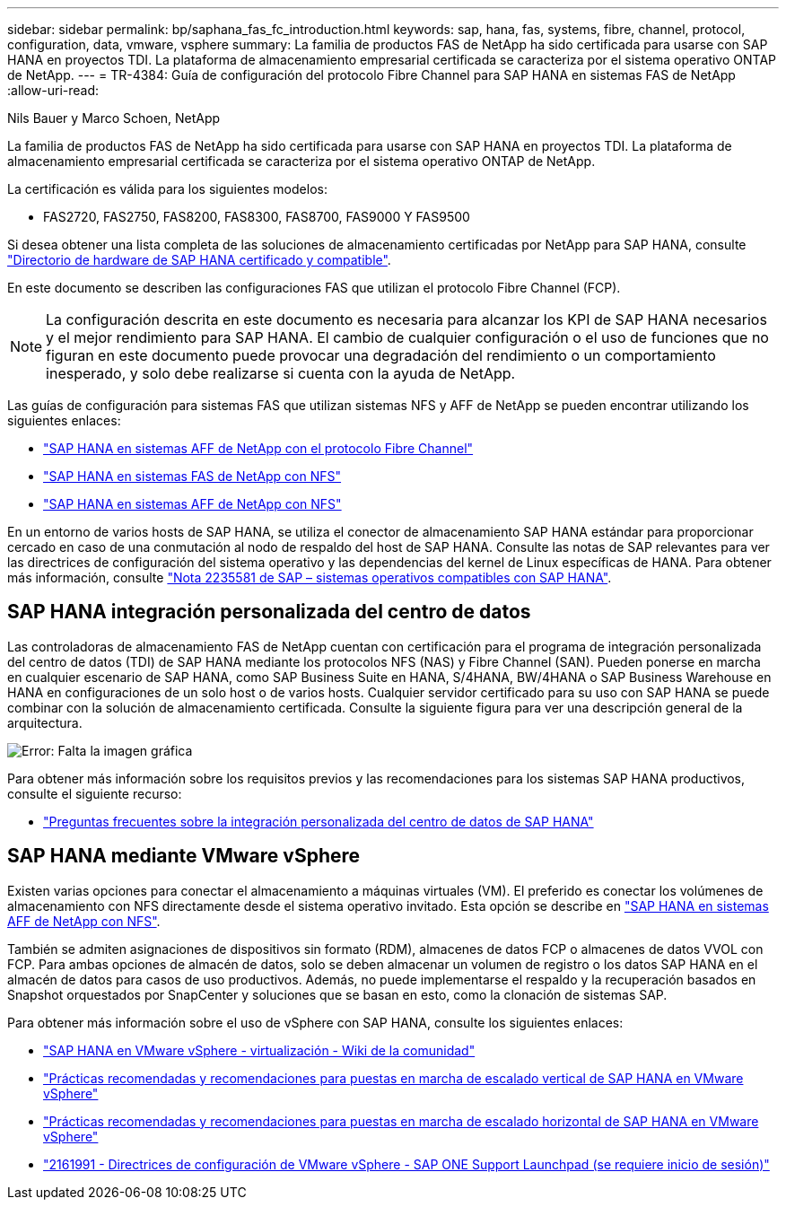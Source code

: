 ---
sidebar: sidebar 
permalink: bp/saphana_fas_fc_introduction.html 
keywords: sap, hana, fas, systems, fibre, channel, protocol, configuration, data, vmware, vsphere 
summary: La familia de productos FAS de NetApp ha sido certificada para usarse con SAP HANA en proyectos TDI. La plataforma de almacenamiento empresarial certificada se caracteriza por el sistema operativo ONTAP de NetApp. 
---
= TR-4384: Guía de configuración del protocolo Fibre Channel para SAP HANA en sistemas FAS de NetApp
:allow-uri-read: 


Nils Bauer y Marco Schoen, NetApp

La familia de productos FAS de NetApp ha sido certificada para usarse con SAP HANA en proyectos TDI. La plataforma de almacenamiento empresarial certificada se caracteriza por el sistema operativo ONTAP de NetApp.

La certificación es válida para los siguientes modelos:

* FAS2720, FAS2750, FAS8200, FAS8300, FAS8700, FAS9000 Y FAS9500


Si desea obtener una lista completa de las soluciones de almacenamiento certificadas por NetApp para SAP HANA, consulte https://www.sap.com/dmc/exp/2014-09-02-hana-hardware/enEN/#/solutions?filters=v:deCertified;ve:13["Directorio de hardware de SAP HANA certificado y compatible"^].

En este documento se describen las configuraciones FAS que utilizan el protocolo Fibre Channel (FCP).


NOTE: La configuración descrita en este documento es necesaria para alcanzar los KPI de SAP HANA necesarios y el mejor rendimiento para SAP HANA. El cambio de cualquier configuración o el uso de funciones que no figuran en este documento puede provocar una degradación del rendimiento o un comportamiento inesperado, y solo debe realizarse si cuenta con la ayuda de NetApp.

Las guías de configuración para sistemas FAS que utilizan sistemas NFS y AFF de NetApp se pueden encontrar utilizando los siguientes enlaces:

* https://docs.netapp.com/us-en/netapp-solutions-sap/bp/saphana_aff_fc_introduction.html["SAP HANA en sistemas AFF de NetApp con el protocolo Fibre Channel"^]
* https://docs.netapp.com/us-en/netapp-solutions-sap/bp/saphana-fas-nfs_introduction.html["SAP HANA en sistemas FAS de NetApp con NFS"^]
* https://docs.netapp.com/us-en/netapp-solutions-sap/bp/saphana_aff_nfs_introduction.html["SAP HANA en sistemas AFF de NetApp con NFS"^]


En un entorno de varios hosts de SAP HANA, se utiliza el conector de almacenamiento SAP HANA estándar para proporcionar cercado en caso de una conmutación al nodo de respaldo del host de SAP HANA. Consulte las notas de SAP relevantes para ver las directrices de configuración del sistema operativo y las dependencias del kernel de Linux específicas de HANA. Para obtener más información, consulte https://launchpad.support.sap.com/["Nota 2235581 de SAP – sistemas operativos compatibles con SAP HANA"^].



== SAP HANA integración personalizada del centro de datos

Las controladoras de almacenamiento FAS de NetApp cuentan con certificación para el programa de integración personalizada del centro de datos (TDI) de SAP HANA mediante los protocolos NFS (NAS) y Fibre Channel (SAN). Pueden ponerse en marcha en cualquier escenario de SAP HANA, como SAP Business Suite en HANA, S/4HANA, BW/4HANA o SAP Business Warehouse en HANA en configuraciones de un solo host o de varios hosts. Cualquier servidor certificado para su uso con SAP HANA se puede combinar con la solución de almacenamiento certificada. Consulte la siguiente figura para ver una descripción general de la arquitectura.

image:saphana_fas_fc_image1.png["Error: Falta la imagen gráfica"]

Para obtener más información sobre los requisitos previos y las recomendaciones para los sistemas SAP HANA productivos, consulte el siguiente recurso:

* http://go.sap.com/documents/2016/05/e8705aae-717c-0010-82c7-eda71af511fa.html["Preguntas frecuentes sobre la integración personalizada del centro de datos de SAP HANA"^]




== SAP HANA mediante VMware vSphere

Existen varias opciones para conectar el almacenamiento a máquinas virtuales (VM). El preferido es conectar los volúmenes de almacenamiento con NFS directamente desde el sistema operativo invitado. Esta opción se describe en https://docs.netapp.com/us-en/netapp-solutions_main/ent-apps-db/saphana_aff_nfs_introduction.html["SAP HANA en sistemas AFF de NetApp con NFS"^].

También se admiten asignaciones de dispositivos sin formato (RDM), almacenes de datos FCP o almacenes de datos VVOL con FCP. Para ambas opciones de almacén de datos, solo se deben almacenar un volumen de registro o los datos SAP HANA en el almacén de datos para casos de uso productivos. Además, no puede implementarse el respaldo y la recuperación basados en Snapshot orquestados por SnapCenter y soluciones que se basan en esto, como la clonación de sistemas SAP.

Para obtener más información sobre el uso de vSphere con SAP HANA, consulte los siguientes enlaces:

* https://wiki.scn.sap.com/wiki/display/VIRTUALIZATION/SAP+HANA+on+VMware+vSphere["SAP HANA en VMware vSphere - virtualización - Wiki de la comunidad"^]
* http://www.vmware.com/files/pdf/SAP_HANA_on_vmware_vSphere_best_practices_guide.pdf["Prácticas recomendadas y recomendaciones para puestas en marcha de escalado vertical de SAP HANA en VMware vSphere"^]
* http://www.vmware.com/files/pdf/sap-hana-scale-out-deployments-on-vsphere.pdf["Prácticas recomendadas y recomendaciones para puestas en marcha de escalado horizontal de SAP HANA en VMware vSphere"^]
* https://launchpad.support.sap.com/["2161991 - Directrices de configuración de VMware vSphere - SAP ONE Support Launchpad (se requiere inicio de sesión)"^]

